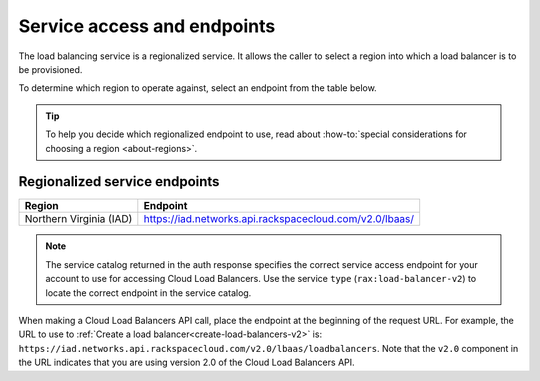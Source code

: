 .. _service-access:

============================
Service access and endpoints
============================

The load balancing service is a regionalized service. It allows the caller to select a region into which a load balancer is to be provisioned.

To determine which region to operate against, select an endpoint from
the table below.

.. tip::
   To help you decide which regionalized endpoint to use, read about :how-to:`special considerations for choosing a region <about-regions>`.


.. _clb-dg-api-info-service-access-regional:

Regionalized service endpoints
~~~~~~~~~~~~~~~~~~~~~~~~~~~~~~

+-------------------------+-------------------------------------------------------------+
| Region                  | Endpoint                                                    |
+=========================+=============================================================+
| Northern Virginia (IAD) | https://iad.networks.api.rackspacecloud.com/v2.0/lbaas/     |
+-------------------------+-------------------------------------------------------------+

..  note::
    The service catalog returned in the auth response specifies the correct
    service access endpoint for your account to use for accessing Cloud Load Balancers. Use
    the service ``type`` (``rax:load-balancer-v2``) to locate the correct endpoint in the
    service catalog. 


When making a Cloud Load Balancers API call, place the endpoint at the
beginning of the request URL. For example, the URL to use to :ref:`Create a load balancer<create-load-balancers-v2>` is:
``https://iad.networks.api.rackspacecloud.com/v2.0/lbaas/``\ ``loadbalancers``.
Note that the ``v2.0`` component in the URL indicates that you are using
version 2.0 of the Cloud Load Balancers API.